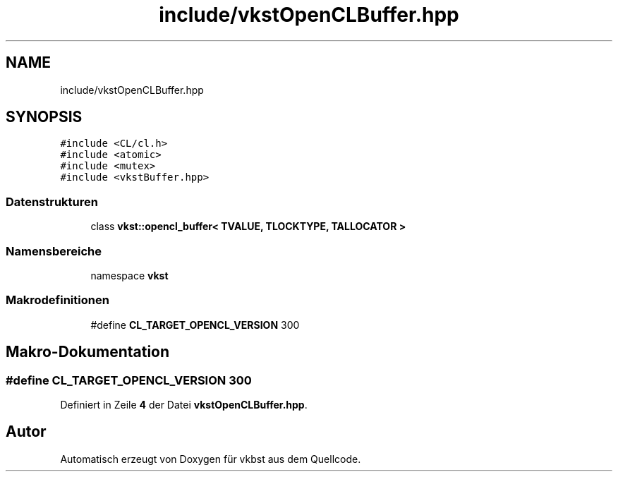 .TH "include/vkstOpenCLBuffer.hpp" 3 "vkbst" \" -*- nroff -*-
.ad l
.nh
.SH NAME
include/vkstOpenCLBuffer.hpp
.SH SYNOPSIS
.br
.PP
\fC#include <CL/cl\&.h>\fP
.br
\fC#include <atomic>\fP
.br
\fC#include <mutex>\fP
.br
\fC#include <vkstBuffer\&.hpp>\fP
.br

.SS "Datenstrukturen"

.in +1c
.ti -1c
.RI "class \fBvkst::opencl_buffer< TVALUE, TLOCKTYPE, TALLOCATOR >\fP"
.br
.in -1c
.SS "Namensbereiche"

.in +1c
.ti -1c
.RI "namespace \fBvkst\fP"
.br
.in -1c
.SS "Makrodefinitionen"

.in +1c
.ti -1c
.RI "#define \fBCL_TARGET_OPENCL_VERSION\fP   300"
.br
.in -1c
.SH "Makro-Dokumentation"
.PP 
.SS "#define CL_TARGET_OPENCL_VERSION   300"

.PP
Definiert in Zeile \fB4\fP der Datei \fBvkstOpenCLBuffer\&.hpp\fP\&.
.SH "Autor"
.PP 
Automatisch erzeugt von Doxygen für vkbst aus dem Quellcode\&.
